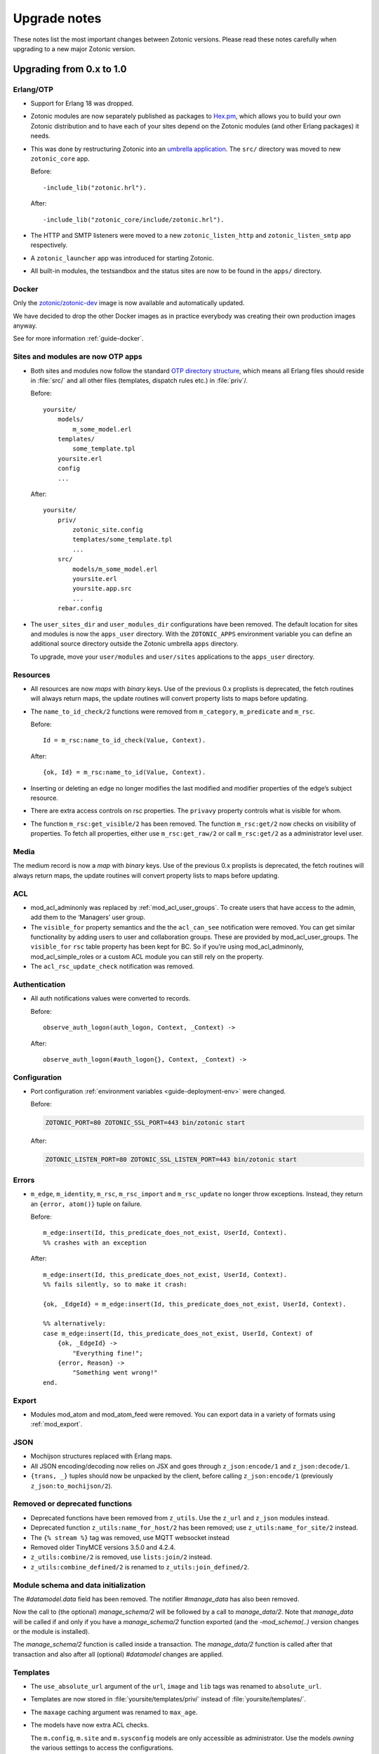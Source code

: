 .. _upgrade-notes:

Upgrade notes
=============

These notes list the most important changes between Zotonic
versions. Please read these notes carefully when upgrading to a new
major Zotonic version.

Upgrading from 0.x to 1.0
-------------------------

Erlang/OTP
^^^^^^^^^^

* Support for Erlang 18 was dropped.
* Zotonic modules are now separately published as packages to `Hex.pm`_, which
  allows you to build your own Zotonic distribution and to have each of your
  sites depend on the Zotonic modules (and other Erlang packages) it needs.
* This was done by restructuring Zotonic into an `umbrella application`_. The
  ``src/`` directory was moved to new ``zotonic_core`` app.

  Before::

    -include_lib("zotonic.hrl").

  After::

    -include_lib("zotonic_core/include/zotonic.hrl").

* The HTTP and SMTP listeners were moved to a new ``zotonic_listen_http`` and
  ``zotonic_listen_smtp`` app respectively.
* A ``zotonic_launcher`` app was introduced for starting Zotonic.
* All built-in modules, the testsandbox and the status sites are now to be found
  in the ``apps/`` directory.


Docker
^^^^^^

Only the `zotonic/zotonic-dev <https://hub.docker.com/r/zotonic/zotonic-dev/>`_ image
is now available and automatically updated.

We have decided to drop the other Docker images as in practice everybody was creating
their own production images anyway.

See for more information :ref:`guide-docker`.


Sites and modules are now OTP apps
^^^^^^^^^^^^^^^^^^^^^^^^^^^^^^^^^^

* Both sites and modules now follow the standard `OTP directory structure`_,
  which means all Erlang files should reside in :file:`src/` and all other files
  (templates, dispatch rules etc.) in :file:`priv`/.

  Before::

    yoursite/
        models/
            m_some_model.erl
        templates/
            some_template.tpl
        yoursite.erl
        config
        ...


  After::

    yoursite/
        priv/
            zotonic_site.config
            templates/some_template.tpl
            ...
        src/
            models/m_some_model.erl
            yoursite.erl
            yoursite.app.src
            ...
        rebar.config

* The ``user_sites_dir`` and ``user_modules_dir`` configurations have been removed.
  The default location for sites and modules is now the ``apps_user`` directory.
  With the ``ZOTONIC_APPS`` environment variable you can define an additional source directory
  outside the Zotonic umbrella ``apps`` directory.

  To upgrade, move your ``user/modules`` and ``user/sites`` applications to the ``apps_user``
  directory.


Resources
^^^^^^^^^

* All resources are now *maps* with *binary* keys. Use of the previous 0.x
  proplists is deprecated, the fetch routines will always return maps, the
  update routines will convert property lists to maps before updating.

* The ``name_to_id_check/2`` functions were removed from ``m_category``,
  ``m_predicate`` and ``m_rsc``.

  Before::

    Id = m_rsc:name_to_id_check(Value, Context).

  After::

    {ok, Id} = m_rsc:name_to_id(Value, Context).

* Inserting or deleting an edge no longer modifies the last modified and
  modifier properties of the edge’s subject resource.

* There are extra access controls on rsc properties. The ``privavy`` property
  controls what is visible for whom.

* The function ``m_rsc:get_visible/2`` has been removed. The function ``m_rsc:get/2``
  now checks on visibility of properties. To fetch all properties, either  use ``m_rsc:get_raw/2``
  or call ``m_rsc:get/2`` as a administrator level user.

Media
^^^^^

The medium record is now a *map* with *binary* keys. Use of the previous 0.x
proplists is deprecated, the fetch routines will always return maps, the
update routines will convert property lists to maps before updating.


ACL
^^^

* mod_acl_adminonly was replaced by :ref:`mod_acl_user_groups`. To create users
  that have access to the admin, add them to the ‘Managers’ user group.
* The ``visible_for`` property semantics and the the ``acl_can_see``
  notification were removed. You can get similar functionality by adding users
  to user and collaboration groups. These are provided by mod_acl_user_groups.
  The ``visible_for`` ``rsc`` table property has been kept for BC. So if you’re
  using mod_acl_adminonly, mod_acl_simple_roles or a custom ACL module you can
  still rely on the property.
* The ``acl_rsc_update_check`` notification was removed.

Authentication
^^^^^^^^^^^^^^

* All auth notifications values were converted to records.

  Before::

    observe_auth_logon(auth_logon, Context, _Context) ->

  After::

    observe_auth_logon(#auth_logon{}, Context, _Context) ->


Configuration
^^^^^^^^^^^^^

* Port configuration :ref:`environment variables <guide-deployment-env>` were
  changed.

  Before:

  .. code-block:: bash

    ZOTONIC_PORT=80 ZOTONIC_SSL_PORT=443 bin/zotonic start

  After:

  .. code-block:: bash

    ZOTONIC_LISTEN_PORT=80 ZOTONIC_SSL_LISTEN_PORT=443 bin/zotonic start

Errors
^^^^^^

* ``m_edge``, ``m_identity``, ``m_rsc``, ``m_rsc_import`` and ``m_rsc_update``
  no longer throw exceptions. Instead, they return an ``{error, atom()}`` tuple
  on failure.

  Before::

    m_edge:insert(Id, this_predicate_does_not_exist, UserId, Context).
    %% crashes with an exception

  After::

    m_edge:insert(Id, this_predicate_does_not_exist, UserId, Context).
    %% fails silently, so to make it crash:

    {ok, _EdgeId} = m_edge:insert(Id, this_predicate_does_not_exist, UserId, Context).

    %% alternatively:
    case m_edge:insert(Id, this_predicate_does_not_exist, UserId, Context) of
        {ok, _EdgeId} ->
            "Everything fine!";
        {error, Reason} ->
            "Something went wrong!"
    end.

Export
^^^^^^

* Modules mod_atom and mod_atom_feed were removed. You can export data in a
  variety of formats using :ref:`mod_export`.

JSON
^^^^

* Mochijson structures replaced with Erlang maps.
* All JSON encoding/decoding now relies on JSX and goes through
  ``z_json:encode/1`` and ``z_json:decode/1``.
* ``{trans, _}`` tuples should now be unpacked by the client, before calling
  ``z_json:encode/1`` (previously ``z_json:to_mochijson/2``).

Removed or deprecated functions
^^^^^^^^^^^^^^^^^^^^^^^^^^^^^^^

* Deprecated functions have been removed from ``z_utils``. Use the ``z_url`` and
  ``z_json`` modules instead.
* Deprecated function ``z_utils:name_for_host/2`` has been removed; use
  ``z_utils:name_for_site/2`` instead.
* The ``{% stream %}`` tag was removed, use MQTT websocket instead
* Removed older TinyMCE versions 3.5.0 and 4.2.4.
* ``z_utils:combine/2`` is removed, use ``lists:join/2`` instead.
* ``z_utils:combine_defined/2`` is renamed to ``z_utils:join_defined/2``.

Module schema and data initialization
^^^^^^^^^^^^^^^^^^^^^^^^^^^^^^^^^^^^^

The `#datamodel.data` field has been removed.
The notifier `#manage_data` has also been removed.

Now the call to (the optional) `manage_schema/2` will be followed by a call
to `manage_data/2`. Note that `manage_data` will be called if and only if
you have a `manage_schema/2` function exported (and the `-mod_schema(..)`
version changes or the module is installed).

The `manage_schema/2` function is called inside a transaction. The
`manage_data/2` function is called after that transaction and also after
all (optional) `#datamodel` changes are applied.


Templates
^^^^^^^^^

* The ``use_absolute_url`` argument of the ``url``, ``image`` and ``lib`` tags
  was renamed to ``absolute_url``.
* Templates are now stored in :file:`yoursite/templates/priv/` instead of
  :file:`yoursite/templates/`.
* The ``maxage`` caching argument was renamed to ``max_age``.
* The models have now extra ACL checks.

  The ``m.config``, ``m.site`` and ``m.sysconfig`` models are only accessible
  as administrator. Use the models *owning* the various settings to access the
  configurations.

  Exception is that the hostname and site-title information is publicly accessible
  using ``m.site``.

  Examples:

   * ``m.config.site.title.value`` is now ``m.site.title``
   * ``m.config.mod_editor_tinymce.version.value`` is now ``m.editor_tinymce.version``

  Check the various models of the modules for the new lookups.
* The ``catinclude`` for a resource with an unique name will not look for (assuming
  the unique name is ``my_unique_name`` and the template is ``page.tpl``):
  ``page.name.my_unique_name.tpl`` and **not** anymore for ``page.my_unique_name.tpl``.
  Rename your templates accordingly.

Port, proxies and SSL certificates
^^^^^^^^^^^^^^^^^^^^^^^^^^^^^^^^^^

SSL/https support has been completely refactored.

 * SSL self signed certificates have been moved into the core
 * New modules :ref:`mod_ssl_ca` and :ref:`mod_ssl_letsencrypt`
 * Deleted module ``mod_ssl``
 * Port configuration has been changed, see :ref:`ref-port-ssl-configuration`
 * If you have a ``priv/ssl`` directory in your site, rename it to ``priv/security`` 

For an overview of https support, see :ref:`https-support`


Erlang code, Controllers, Event handlers
^^^^^^^^^^^^^^^^^^^^^^^^^^^^^^^^^^^^^^^^

If you made a site using custom controllers or request handling then you need to adapt your Erlang code.
Zotonic is now using Cowboy under the hood for the http handling, previously this was MochiWeb.

The following changes are made:

 * Binaries for all request variables and arguments.
 * Events use binaries for strings in templates.
 * Cookies are binaries.
 * Request headers are binaries.
 * Controllers initialization callbacks are removed.
 * Controller callbacks have a single *Context* argument.
 * Custom websocket handlers are removed, implement your own using Cowboy.
 * The include file ``include/controller_webmachine_helper.hrl`` is removed (and not needed anymore).

Binaries for request variables
..............................

If you request an argument with ``z_context:get_q/2`` and related functions then you might need to adapt some code. If the you request the query argument using an *atom* or *binary* then the argument will be returned as a *binary*. If you request using a *string* then the result will be a string, this is for backwards compatibility. The function ``get_q_all`` will return all arguments as binaries.

In short:

  * ``z_context:get_q(<<"arg">>, Context)`` returns ``<<"value">>``
  * ``z_context:get_q(arg, Context)`` returns ``<<"value">>``
  * ``z_context:get_q("arg", Context)`` returns ``"value"``
  * ``z_context:get_q_all(Context)`` returns ``[ {<<"arg">>,<<"value">>}, ...]``

The binary name is the preferred way to request arguments.


Events like submit, postback and postback_notify
................................................

Strings in the ``#submit{}``, ``#postback{}``  and ``#postback_notify{}`` events are now binaries. This is especially the case for the message, trigger, target, and form fields.

For example, replace ``#submit{message="hello"}`` with ``#submit{message = <<"hello">>}``.
Watch the space between ``=`` and the ``<<"...">>``, without the space you will get a syntax error.


Cookies
.......

Use binaries for fetching and setting cookie names and values, don't use strings.


Request and response headers
............................

All request and response headers now use binary names and values, do not use strings.

The request and response header names are normalized to lowercase names, so always use ``<<"x-my-header">>`` and *never* ``<<"X-My-Header">>``.

The header values are passed as-is, and they are always binaries.


Controllers
...........

The controllers are simplified and will need some adaptations.

The following callbacks are removed:

 * ``init``
 * ``ping``

 All other callbacks have now a single *Context* argument, the *ReqData* argument has been removed.
 There is no need anymore for the ``?WM_REQ`` and ``?WM_REPLY`` macros, and they have been removed.

Other controller changes changes are:

 * Content types are now binaries in `content_types_accepted` and `content_types_provided`
 * Character sets are now binaries in `charsets_provided`
 * Methods are now binaries in `allowed_methods` and `known_methods`
 * Encodings are now binaries in `content_encodings_provided`
 * The return value of `generate_etag` must be a binary

Search
^^^^^^

* Search argument ``authoritative`` was renamed to ``is_authoritative``.


Notifications
^^^^^^^^^^^^^

 * The ``admin_menu`` notifications is now a tuple: ``#admin_menu{}``. Update the ``observe_admin_menu`` functions in sites and modules.


Upgrading to Zotonic 0.14
-------------------------

Button type
^^^^^^^^^^^

A change was made to have safer defaults for the ``{% button %}`` tag. We noticed that  buttons sometimes triggered unexpected changes to the page, because their default type was "submit".

Buttons generated with ``{% button %}`` now have the default type "button" instead of "submit". If the button must submit a form, and if the button does not already have an action or postback defined, the type must be set explicitly: ``{% button type="submit" %}``.



Upgrading to Zotonic 0.12
-------------------------

Bootstrap CSS version 3
^^^^^^^^^^^^^^^^^^^^^^^

Zotonic has been switched over to the latest version of the Bootstrap
Framework. When you are using Zotonic's ``mod_bootstrap`` or when you
have customized the admin templates, you will need to update your
templates.

A full migration guide to upgrading from Bootstrap 2.x is here:
http://getbootstrap.com/migration/, a tool to help you convert your
Zotonic templates is located here:
https://github.com/arjan/bootstrap3-upgrader.



Upgrading to Zotonic 0.11
-------------------------

Global configuration changes
^^^^^^^^^^^^^^^^^^^^^^^^^^^^

The global file ``priv/config`` has been obsoleted in place of a new
global configuration file, ``~/.zotonic/zotonic.config``.

To upgrade your config file, do the following:

 * Make a directory in your home folder, called ``~/.zotonic``.
 * Copy ``priv/config/zotonic.config.in`` to ``~/.zotonic/zotonic.config``
 * Copy any settings from ``priv/config`` into the new ``~/.zotonic/zotonic.config`` (IP addresses, etc)
 * Remove the old file ``priv/config``, as it is no longer in use.
 * Also, move ``priv/erlang.config`` to ``~/.zotonic/erlang.config``.

These configuration files can also be put in other places
(``/etc/zotonic``, most notably), or can contain Zotonic's version
number or node name when running multiple Zotonic versions side by
side. See :ref:`guide-configuration` for all information on this
topic.

.. note:: You can *not* just copy over your old ``priv/config`` file to the new
          location, as the structure of the file has changed.


Changed location of sites and external modules
^^^^^^^^^^^^^^^^^^^^^^^^^^^^^^^^^^^^^^^^^^^^^^

The default place for user-defined sites and external modules has been
changed to the defaults ``user/sites`` and ``user/modules``,
respectively.

To move your sites and modules in the right places, do the following:

 * In the zotonic dir, do ``mkdir -p user/{modules,sites}``
 * Move any external modules: ``mv priv/modules/* user/modules/``
 * Move all sites except ``zotonic_status`` and ``testsandbox`` to ``user/sites``.

You can change the location of the user-defined sites and modules by
changing ``user_sites_dir`` and ``user_modules`` dir settings in the
:ref:`guide-configuration`.


Postback and javascript changes
^^^^^^^^^^^^^^^^^^^^^^^^^^^^^^^

The file ``zotonic-1.0.js`` now uses ``lib/js/modules/ubf.js``. This file **must**
be included for the Zotonic javascripts to work.

All postback, comet and websocket connection are now handled by ``z_transport``.
Check :ref:`guide-transport` for details.

The ``stream`` tag has been deprecated. You can remove it from your
templates. Zotonic now automatically starts a WebSocket connection on
each page, unless ``nostream`` is given in the :ref:`scomp-script` tag.


Dispatch rules for files
^^^^^^^^^^^^^^^^^^^^^^^^

The ``controller_lib`` and ``controller_file_readonly`` have been replaced
by the ``controller_file``. This controller uses the new *filestore* system
in Zotonic. This enables the storage of files on remote services like S3.

If you have added your own ``controller_lib`` or ``controller_file_readonly``
dispatch rules then you have to change them to use ``controller_file`` instead.

The following options have been **removed**:

 * media_path
 * is_media_preview
 * use_cache
 * use of an *id* argument, use ``controller_file_id`` instead

See the documentation for :ref:`controller-file` and :ref:`controller-file_id`.


Modules moved out of core
^^^^^^^^^^^^^^^^^^^^^^^^^

The ``mod_geomap`` repository has moved to its own dedicated
repository. To keep using this module, you'll now need to install it
as an external module: ``zotonic modules install
mod_geomap``. Alternatively, you can try the module ``mod_geo``
(``zotonic modules install mod_geomap``) , which uses Google Maps in
the admin.


Database-driver changes
^^^^^^^^^^^^^^^^^^^^^^^

Due to the introduction of the new database driver, the behaviour of
automatically serializing Erlang terms into the database (on ``bytea``
columns) has been made explicit. To enable serialization of database
values, you have to tag them with the new ``?DB_PROPS(^^^)``
macro. Unserialization of terms is still done automatically.

Gotcha's
^^^^^^^^

If you get this error on startup:

.. code-block:: bash

  DTREE: cannot open ''

You can fix this by doing: ``rm -rf deps/ua_classifier``, and then running ``make`` again.


Upgrading to Zotonic 0.10
-------------------------

Site config changes
^^^^^^^^^^^^^^^^^^^

The site ``hostalias`` option has been changed to be a list of host
aliases instead of multiple pairs of hostalias attributes. Change your
site's configuration from this::

  {hostalias, "www.example.com"},
  {hostalias, "www.example.net"},
  {hostalias, "example.org"},

To this::

  {hostalias, ["www.example.com", "www.example.net", "example.org"]},

Besides this change, a site's config file can now also be split into
multiple files living under the ``config.d/`` folder within a site.

Build process
^^^^^^^^^^^^^

The ``git`` tool is now **required** to build Zotonic, even when you
downloaded the release zip file. This is due to Zotonic's external
dependencies now being managed with the ``rebar`` tool.


Misc changes
^^^^^^^^^^^^

All configuration options regarding logging are now in set in the
``apps/zotonic_launcher/priv/erlang.config`` file, which is created by
default if missing from ``apps/zotonic_launcher/priv/erlang.config.in``.


Upgrading to Zotonic 0.9
------------------------

CSS changes
^^^^^^^^^^^

Due to the move to Bootstrap, the following CSS changes need to be
made in your templates:

+-------------------------------+---------------------------------+
| Old CSS selector              | New CSS selector                |
+-------------------------------+---------------------------------+
|``.sf-menu``                   |``.nav``                         |
+-------------------------------+---------------------------------+
|``.sf-menu a.current``         |``.nav li.active a``             |
+-------------------------------+---------------------------------+
|``ul.pager``                   |``div.pagination ul``            |
+-------------------------------+---------------------------------+


Controllers
^^^^^^^^^^^

The Erlang modules formerly known as `Webmachine Resources`
(``resources/resource_*.erl``) have been renamed to
`controllers`. They live in the ``controllers/`` folder in a
module. This was done to eliminate the confusion between webmachine
resources and the "rsc" table of the Zotonic datamodel.

This means that you have to update your custom dispatch rules. Each
dispatch rule which uses one of Zotonic’s ``resource_*`` controllers,
needs to be changed from this::

  {article,      ["article", id, slug],      resource_page,      [ {template, "article.tpl"} ]},

to this::

  {article,      ["article", id, slug],      controller_page,      [ {template, "article.tpl"} ]},

et cetera.

Also, when you wrote your own controllers, you need to rename your
``resource_`` module to use the controller prefix, and make sure it uses
the new include file names.

The following include files have been renamed:

+-------------------------------+----------------------------------------+
|Old filename                   |New filename                            |
+-------------------------------+----------------------------------------+
|include/resource_html.hrl      |include/controller_html_helper.hrl      |
+-------------------------------+----------------------------------------+
|include/webmachine_resource.hrl|include/controller_webmachine_helper.hrl|
+-------------------------------+----------------------------------------+

HTTPS support
^^^^^^^^^^^^^

HTTPS support was moved from the core into a new module, *mod_ssl*.

The global ``priv/config`` options ``ssl``, ``ssl_certfile``,
``ssl_keyfile`` and ``ssl_password`` do no longer have an effect. See
*mod_ssl* on how to configure HTTPS support for Zotonic from 0.9
and up.


Removed controller
^^^^^^^^^^^^^^^^^^

The under-used ``resource_home`` controller has been removed. Change
your dispatch rules accordingly to use ``controller_template``::

  {home,  [],  resource_home,       []},

to this::

  {home,  [],  controller_template, [{template, "home.tpl"}]},

Removed filters
^^^^^^^^^^^^^^^

The ``lenght_is`` filter has gone. Replace constructs like this::

  {% if value|length_is:5 %}

to::

  {% if value|length == 5 %}


mod_backup
^^^^^^^^^^

mod_backup’s configuration values for binary path names (`pg_dump` and
`tar`) is now coming from the global ``z_config`` instead of the
site’s configuration database.

On startup you might see this message::

  18:39:59.895 [error] z_module_manager:485 [sitename] Error starting module mod_backup: {error,{missing_dependencies,[rest]}}

mod_backup is now dependent on mod_rest, so you should enable that module in the module manager.


mod_survey
^^^^^^^^^^

The storage format changed slightly. For the correct display of the
results of *narrative*-type questions answered before 2012-12-01, the
name of the block needs to equal the name of the first narrative
sub-question.


z_logger
^^^^^^^^

On startup you might see this message::

  ** /home/zotonic/zotonic/deps/z_logger/ebin/z_logger.beam hides /home/zotonic/zotonic/deps/webzmachine/ebin/z_logger.beam
  ** Found 1 name clashes in code paths

z_logger has been moved from its own reps/z_logger repo into
webzmachine.  You can delete the entire ``deps/z_logger`` directory.


Upgrading to Zotonic 0.8
------------------------

Module versioning
^^^^^^^^^^^^^^^^^

From 0.8, modules have a schema version concept, which is used to
install and update module-specific data (like managed tables, custom
categories, default data). Previously this was either done in the
module’s ``init()`` or ``datamodel()`` function. The ``datamodel/1``
function is no longer called upon module start.

Instead, modules export a ``-module_schema()`` attribute which
contains an integer number, denoting the current module’s version. On
module initialization, ``Module:manage_schema/2`` is called which
handles installation and upgrade of data. See :ref:`guide-modules`
for more information and example code.

mod_mailinglist
^^^^^^^^^^^^^^^

The mailinglist has changed a bit. You need to manually enable the
``mod_logging`` module on upgrade. It should be enabled automatically,
but please double-check.

Execute the following query to get email sending working::

  alter table mailinglist_recipient add column is_bounced boolean not null default false;


Upgrading to Zotonic 0.7
------------------------

Removed modules
^^^^^^^^^^^^^^^
To make Zotonic more lightweight and remove some of the build
dependencies, some infrequently used modules have been removed from
the core and moved to their own repository, at
http://code.google.com/p/zotonic-modules/.  These modules are:

* mod_search_solr
* mod_pubsub
* mod_slideshow
* mod_broadcast
* mod_imageclipper
* mod_admin_event
* mod_calendar
* mod_emailer*

All modules, except mod_emailer can still be easily installed with the
help of the ``zotonic modules install`` command. The mod_emailer module
(and its esmtp library) has been removed in favor of the native SMTP
sending/receiving capabilities.

New SMTP architecture
^^^^^^^^^^^^^^^^^^^^^

The mod_emailer module has been removed in favor of a separate mail
server process and queueing system. For more information please read
the e-mail configuration page in the documentation.

The ``emailq`` table has become obsolete. You can remove the table from
your existing Zotonic database.

Admin password
^^^^^^^^^^^^..

The admin password is now hardcoded in your site’s config file. For sites that are upgrading, you have to add a line to your config file::

  {admin_password, "letmein"}

The value in the config file always reflects the current admin
password (as opposed to zotonic < 0.6!) and thus the admin password
can only be changed by changing it there.

Admin extra richtext fields
^^^^^^^^^^^^^^^^^^^^^^^^^^^

If you have extra richtext (tinymce) fields in the admin, you need to
rename the class tinymce of the textarea to the class name
tinymce-init.


Upgrading to Zotonic 0.6
------------------------
No notable upgrade measures need to be taken.

Upgrading to Zotonic 0.5
------------------------

Some filters disappeared and changed into expression syntax: ``|eq``,
``|ne``, ``|lt``, ``|gt``, ``|not``, etc.:

``{% if id|eq:2 %}`` becomes ``{% if id == 2 %}``
``{% if id|not %}`` becomes ``{% if not id %}``
et cetera.

The meaning of the query filters `hassubject`, `hasobject`,
`hassubjectpredicate` and `hasobjectpredicate` has been reversed::

  m.search[{query hasobject=id}]

becomes::

  m.search[{query hassubject=id}]

and reverse::

  m.search[{query hasobjectpredicate=id}]

becomes ::

  m.search[{query hassubjectpredicate=id}] (and reverse)


``resource_staticfile’s`` ``root`` directory has changed from the site’s template folder to the sites base folder, e.g. from `site/templates/xx` to `site/xx`.

The `m_group`` model no longer exists.

When you first install zotonic and want to logon into /admin, you dont
need to give a password, just the username, 'admin'. It will then ask
you to set the admin password.

User accounts need to be published otherwise their logon will be
denied. Use this query to enable every user in the database::

	update rsc set is_published=true
	where category_id in
		(select distinct(id) from rsc where name='person')

If you have an overruled base template, make sure that a {% block
content_area %} that spans the full width if your site is in there,
because this is used to render the logon dialog for the admin.

.. _OTP directory structure: http://erlang.org/doc/design_principles/applications.html#id82228
.. _umbrella application: https://www.rebar3.org/v3/docs/from-rebar-2x-to-rebar3#section-required-directory-structure
.. _Hex.pm: https://hex.pm
